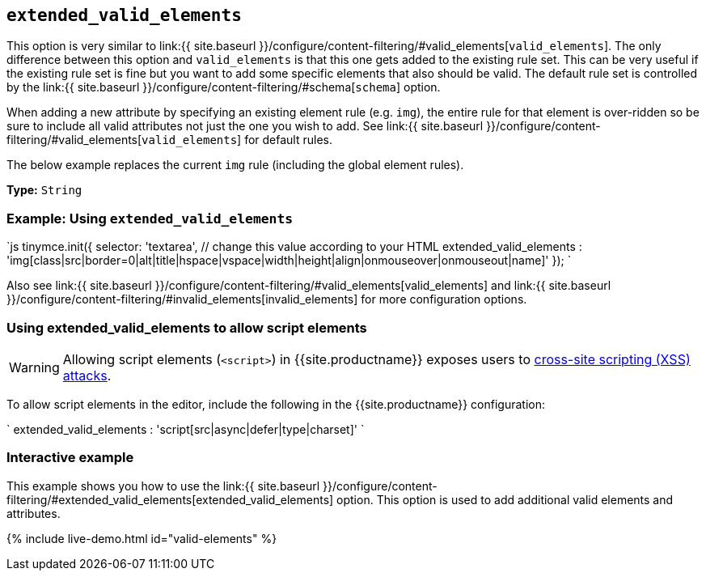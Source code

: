 == `extended_valid_elements`

This option is very similar to link:{{ site.baseurl }}/configure/content-filtering/#valid_elements[`valid_elements`]. The only difference between this option and `valid_elements` is that this one gets added to the existing rule set. This can be very useful if the existing rule set is fine but you want to add some specific elements that also should be valid. The default rule set is controlled by the link:{{ site.baseurl }}/configure/content-filtering/#schema[`schema`] option.

When adding a new attribute by specifying an existing element rule (e.g. `img`), the entire rule for that element is over-ridden so be sure to include all valid attributes not just the one you wish to add. See link:{{ site.baseurl }}/configure/content-filtering/#valid_elements[`valid_elements`] for default rules.

The below example replaces the current `img` rule (including the global element rules).

*Type:* `String`

=== Example: Using `extended_valid_elements`

`js
tinymce.init({
  selector: 'textarea',  // change this value according to your HTML
  extended_valid_elements : 'img[class|src|border=0|alt|title|hspace|vspace|width|height|align|onmouseover|onmouseout|name]'
});
`

Also see link:{{ site.baseurl }}/configure/content-filtering/#valid_elements[valid_elements] and link:{{ site.baseurl }}/configure/content-filtering/#invalid_elements[invalid_elements] for more configuration options.

=== Using extended_valid_elements to allow script elements

WARNING: Allowing script elements (`<script>`) in {{site.productname}} exposes users to https://developer.mozilla.org/en-US/docs/Glossary/Cross-site_scripting[cross-site scripting (XSS) attacks].

To allow script elements in the editor, include the following in the {{site.productname}} configuration:

`
extended_valid_elements : 'script[src|async|defer|type|charset]'
`

=== Interactive example

This example shows you how to use the link:{{ site.baseurl }}/configure/content-filtering/#extended_valid_elements[extended_valid_elements] option. This option is used to add additional valid elements and attributes.

{% include live-demo.html id="valid-elements" %}
